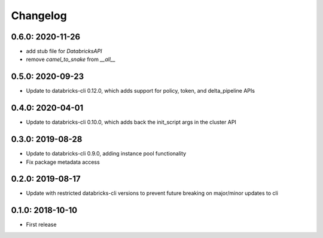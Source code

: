 Changelog
---------

0.6.0: 2020-11-26
~~~~~~~~~~~~~~~~~
* add stub file for `DatabricksAPI`
* remove `camel_to_snake` from `__all__`

0.5.0: 2020-09-23
~~~~~~~~~~~~~~~~~

* Update to databricks-cli 0.12.0, which adds support for policy, token, and delta_pipeline APIs

0.4.0: 2020-04-01
~~~~~~~~~~~~~~~~~

* Update to databricks-cli 0.10.0, which adds back the init_script args in the cluster API

0.3.0: 2019-08-28
~~~~~~~~~~~~~~~~~

* Update to databricks-cli 0.9.0, adding instance pool functionality
* Fix package metadata access

0.2.0: 2019-08-17
~~~~~~~~~~~~~~~~~

* Update with restricted databricks-cli versions to prevent future breaking on major/minor updates to cli

0.1.0: 2018-10-10
~~~~~~~~~~~~~~~~~

* First release
